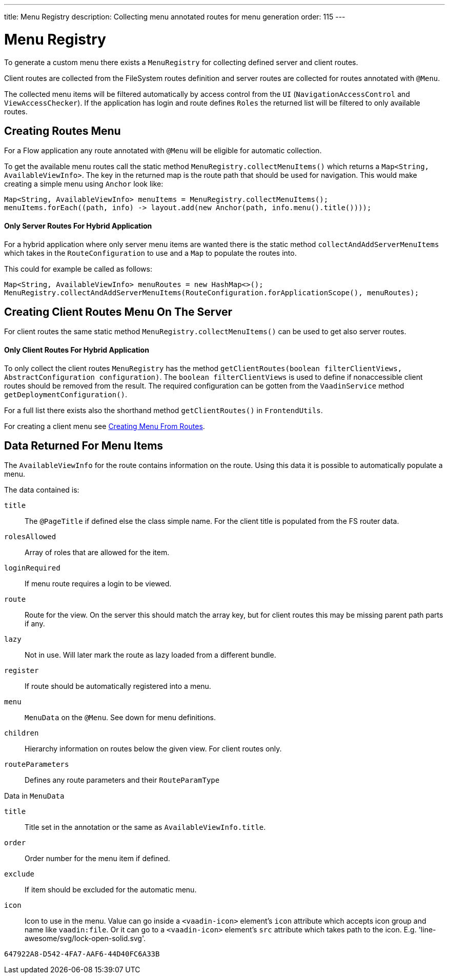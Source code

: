 ---
title: Menu Registry
description: Collecting menu annotated routes for menu generation
order: 115
---

= Menu Registry
:toc:

To generate a custom menu there exists a [classname]`MenuRegistry` for collecting defined server and client routes.

Client routes are collected from the FileSystem routes definition and server routes are collected for routes annotated with [annotationname]`@Menu`.

The collected menu items will be filtered automatically by access control from the [classname]`UI` ([classname]`NavigationAccessControl` and [classname]`ViewAccessChecker`).
If the application has login and route defines `Roles` the returned list will be filtered to only available routes.

== Creating Routes Menu

For a Flow application any route annotated with [annotationname]`@Menu` will be eligible for automatic collection.

To get the available menu routes call the static method `MenuRegistry.collectMenuItems()` which returns a [classname]`Map<String, AvailableViewInfo>`.
The key in the returned map is the route path that should be used for navigation.
This would make creating a simple menu using [classname]`Anchor` look like:

[source,java]
----
Map<String, AvailableViewInfo> menuItems = MenuRegistry.collectMenuItems();
menuItems.forEach((path, info) -> layout.add(new Anchor(path, info.menu().title())));
----

==== Only Server Routes For Hybrid Application

For a hybrid application where only server menu items are wanted there is the static method [methodname]`collectAndAddServerMenuItems` which takes in the [classname]`RouteConfiguration` to use and a [classname]`Map` to populate the routes into.

This could for example be called as follows:

[source,java]
----
Map<String, AvailableViewInfo> menuRoutes = new HashMap<>();
MenuRegistry.collectAndAddServerMenuItems(RouteConfiguration.forApplicationScope(), menuRoutes);
----

== Creating Client Routes Menu On The Server

For client routes the same static method `MenuRegistry.collectMenuItems()` can be used to get also server routes.

==== Only Client Routes For Hybrid Application

To only collect the client routes [classname]`MenuRegistry` has the method [methodname]`getClientRoutes(boolean filterClientViews, AbstractConfiguration configuration)`.
The `boolean filterClientViews` is used to define if nonaccessible client routes should be removed from the result.
The required configuration can be gotten from the [classname]`VaadinService` method [methodname]`getDeploymentConfiguration()`.

For a full list there exists also the shorthand method [methodname]`getClientRoutes()` in [classname]`FrontendUtils`.

For creating a client menu see <<../../hilla/guides/routing#creating-menu-from-routes,Creating Menu From Routes>>.

== Data Returned For Menu Items

The [classname]`AvailableViewInfo` for the route contains information on the route.
Using this data it is possible to automatically populate a menu.

The data contained is:

`title`::
The [annotationname]`@PageTitle` if defined else the class simple name.
For the client title is populated from the FS router data.

`rolesAllowed`::
Array of roles that are allowed for the item.

`loginRequired`::
If menu route requires a login to be viewed.

`route`::
Route for the view.
On the server this should match the array key, but for client routes this may be missing parent path parts if any.

`lazy`::
Not in use. Will later mark the route as lazy loaded from a different bundle.

`register`::
If route should be automatically registered into a menu.

`menu`::
[classname]`MenuData` on the [annotationname]`@Menu`. See down for menu definitions.

`children`::
Hierarchy information on routes below the given view. For client routes only.

`routeParameters`::
Defines any route parameters and their [classname]`RouteParamType`


Data in [classname]`MenuData`

`title`::
Title set in the annotation or the same as [classname]`AvailableViewInfo.title`.

`order`::
Order number for the menu item if defined.

`exclude`::
If item should be excluded for the automatic menu.

`icon`::
Icon to use in the menu. Value can go inside a `<vaadin-icon>` element's `icon` attribute which accepts icon group and name like `vaadin:file`. Or it can go to a `<vaadin-icon>` element's `src` attribute which takes path to the icon. E.g. 'line-awesome/svg/lock-open-solid.svg'.

[discussion-id]`647922A8-D542-4FA7-AAF6-44D40FC6A33B`
